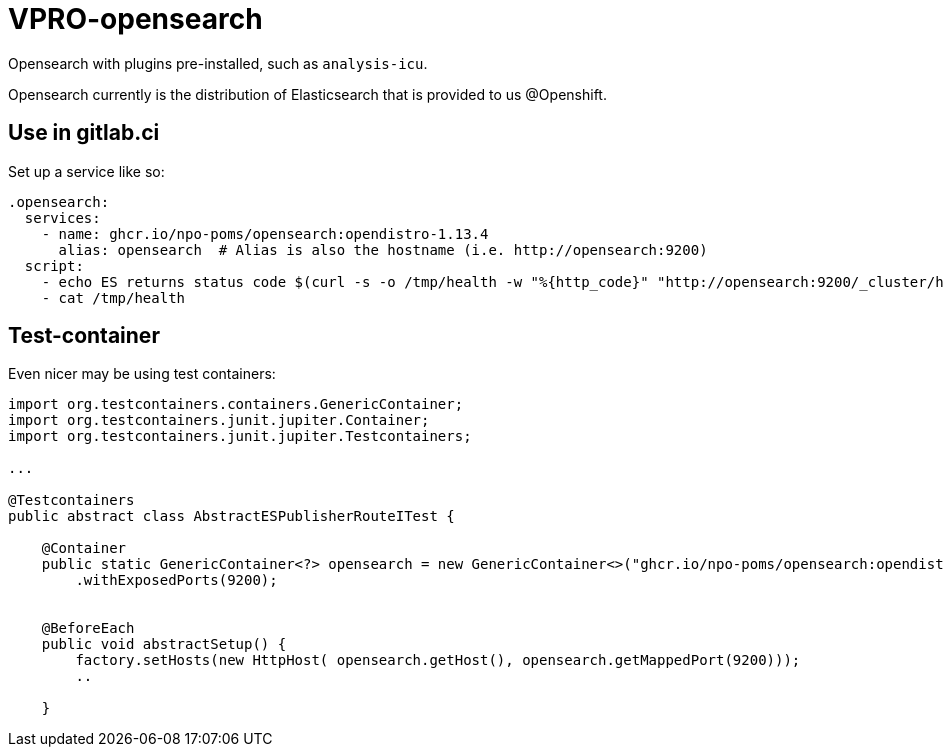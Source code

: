 = VPRO-opensearch

Opensearch with plugins pre-installed, such as `analysis-icu`.

Opensearch currently is the distribution of Elasticsearch that is provided to us @Openshift.

== Use in gitlab.ci

Set up a service like so:
[source, yaml]
----
.opensearch: 
  services:
    - name: ghcr.io/npo-poms/opensearch:opendistro-1.13.4
      alias: opensearch  # Alias is also the hostname (i.e. http://opensearch:9200)
  script:
    - echo ES returns status code $(curl -s -o /tmp/health -w "%{http_code}" "http://opensearch:9200/_cluster/health?wait_for_status=green&timeout=50s")
    - cat /tmp/health
----

== Test-container

Even nicer may be using test containers:

[source, java]
----
import org.testcontainers.containers.GenericContainer;
import org.testcontainers.junit.jupiter.Container;
import org.testcontainers.junit.jupiter.Testcontainers;

...

@Testcontainers
public abstract class AbstractESPublisherRouteITest {
    
    @Container
    public static GenericContainer<?> opensearch = new GenericContainer<>("ghcr.io/npo-poms/opensearch:opendistro-1.13.4")
        .withExposedPorts(9200);

    
    @BeforeEach
    public void abstractSetup() {
        factory.setHosts(new HttpHost( opensearch.getHost(), opensearch.getMappedPort(9200)));
        ..

    }

----